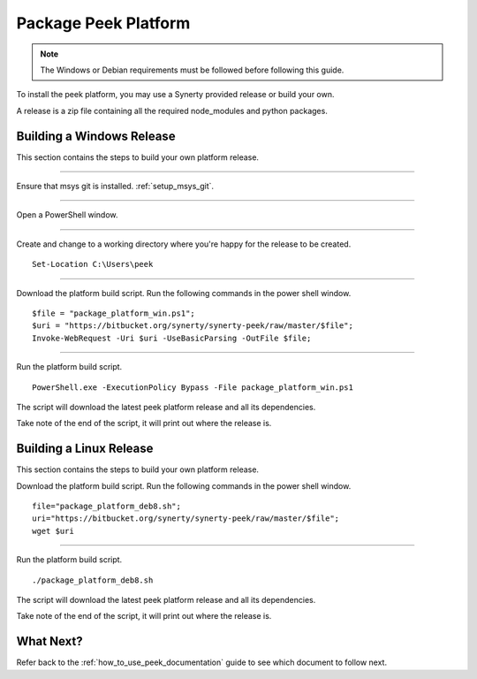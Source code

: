 .. _package_peek_platform:

=====================
Package Peek Platform
=====================

.. note:: The Windows or Debian requirements must be followed before following this guide.

To install the peek platform, you may use a Synerty provided release or build your own.

A release is a zip file containing all the required node_modules and python packages.

Building a Windows Release
--------------------------

This section contains the steps to build your own platform release.

----

Ensure that msys git is installed. :ref:`setup_msys_git`.

----

Open a PowerShell window.

----

Create and change to a working directory where you're happy for the release to be created.

::

    Set-Location C:\Users\peek

----

Download the platform build script.
Run the following commands in the power shell window.

::

    $file = "package_platform_win.ps1";
    $uri = "https://bitbucket.org/synerty/synerty-peek/raw/master/$file";
    Invoke-WebRequest -Uri $uri -UseBasicParsing -OutFile $file;

----

Run the platform build script.

::

    PowerShell.exe -ExecutionPolicy Bypass -File package_platform_win.ps1

The script will download the latest peek platform release and all its dependencies.

Take note of the end of the script, it will print out where the release is.



Building a Linux Release
------------------------

This section contains the steps to build your own platform release.

Download the platform build script.
Run the following commands in the power shell window.

::

        file="package_platform_deb8.sh";
        uri="https://bitbucket.org/synerty/synerty-peek/raw/master/$file";
        wget $uri


----

Run the platform build script.

::

       ./package_platform_deb8.sh

The script will download the latest peek platform release and all its dependencies.

Take note of the end of the script, it will print out where the release is.

What Next?
----------

Refer back to the :ref:`how_to_use_peek_documentation` guide to see which document to
follow next.
